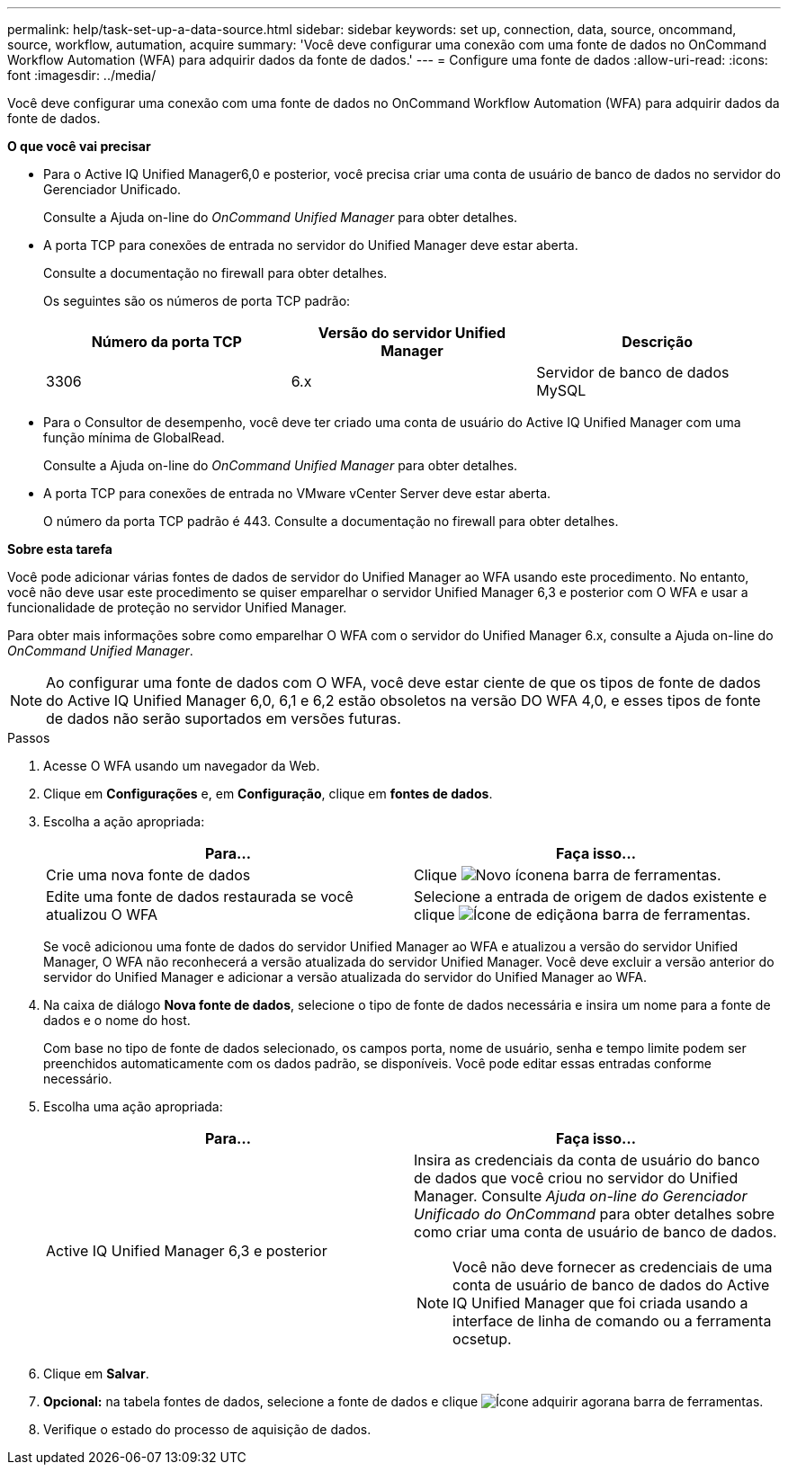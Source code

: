 ---
permalink: help/task-set-up-a-data-source.html 
sidebar: sidebar 
keywords: set up, connection, data, source, oncommand, source, workflow, autumation, acquire 
summary: 'Você deve configurar uma conexão com uma fonte de dados no OnCommand Workflow Automation (WFA) para adquirir dados da fonte de dados.' 
---
= Configure uma fonte de dados
:allow-uri-read: 
:icons: font
:imagesdir: ../media/


[role="lead"]
Você deve configurar uma conexão com uma fonte de dados no OnCommand Workflow Automation (WFA) para adquirir dados da fonte de dados.

*O que você vai precisar*

* Para o Active IQ Unified Manager6,0 e posterior, você precisa criar uma conta de usuário de banco de dados no servidor do Gerenciador Unificado.
+
Consulte a Ajuda on-line do _OnCommand Unified Manager_ para obter detalhes.

* A porta TCP para conexões de entrada no servidor do Unified Manager deve estar aberta.
+
Consulte a documentação no firewall para obter detalhes.

+
Os seguintes são os números de porta TCP padrão:

+
[cols="3*"]
|===
| Número da porta TCP | Versão do servidor Unified Manager | Descrição 


 a| 
3306
 a| 
6.x
 a| 
Servidor de banco de dados MySQL

|===
* Para o Consultor de desempenho, você deve ter criado uma conta de usuário do Active IQ Unified Manager com uma função mínima de GlobalRead.
+
Consulte a Ajuda on-line do _OnCommand Unified Manager_ para obter detalhes.

* A porta TCP para conexões de entrada no VMware vCenter Server deve estar aberta.
+
O número da porta TCP padrão é 443. Consulte a documentação no firewall para obter detalhes.



*Sobre esta tarefa*

Você pode adicionar várias fontes de dados de servidor do Unified Manager ao WFA usando este procedimento. No entanto, você não deve usar este procedimento se quiser emparelhar o servidor Unified Manager 6,3 e posterior com O WFA e usar a funcionalidade de proteção no servidor Unified Manager.

Para obter mais informações sobre como emparelhar O WFA com o servidor do Unified Manager 6.x, consulte a Ajuda on-line do _OnCommand Unified Manager_.


NOTE: Ao configurar uma fonte de dados com O WFA, você deve estar ciente de que os tipos de fonte de dados do Active IQ Unified Manager 6,0, 6,1 e 6,2 estão obsoletos na versão DO WFA 4,0, e esses tipos de fonte de dados não serão suportados em versões futuras.

.Passos
. Acesse O WFA usando um navegador da Web.
. Clique em *Configurações* e, em *Configuração*, clique em *fontes de dados*.
. Escolha a ação apropriada:
+
[cols="2*"]
|===
| Para... | Faça isso... 


 a| 
Crie uma nova fonte de dados
 a| 
Clique image:../media/new_wfa_icon.gif["Novo ícone"]na barra de ferramentas.



 a| 
Edite uma fonte de dados restaurada se você atualizou O WFA
 a| 
Selecione a entrada de origem de dados existente e clique image:../media/edit_wfa_icon.gif["Ícone de edição"]na barra de ferramentas.

|===
+
Se você adicionou uma fonte de dados do servidor Unified Manager ao WFA e atualizou a versão do servidor Unified Manager, O WFA não reconhecerá a versão atualizada do servidor Unified Manager. Você deve excluir a versão anterior do servidor do Unified Manager e adicionar a versão atualizada do servidor do Unified Manager ao WFA.

. Na caixa de diálogo *Nova fonte de dados*, selecione o tipo de fonte de dados necessária e insira um nome para a fonte de dados e o nome do host.
+
Com base no tipo de fonte de dados selecionado, os campos porta, nome de usuário, senha e tempo limite podem ser preenchidos automaticamente com os dados padrão, se disponíveis. Você pode editar essas entradas conforme necessário.

. Escolha uma ação apropriada:
+
[cols="2*"]
|===
| Para... | Faça isso... 


 a| 
Active IQ Unified Manager 6,3 e posterior
 a| 
Insira as credenciais da conta de usuário do banco de dados que você criou no servidor do Unified Manager. Consulte _Ajuda on-line do Gerenciador Unificado do OnCommand_ para obter detalhes sobre como criar uma conta de usuário de banco de dados.

[NOTE]
====
Você não deve fornecer as credenciais de uma conta de usuário de banco de dados do Active IQ Unified Manager que foi criada usando a interface de linha de comando ou a ferramenta ocsetup.

====
|===
. Clique em *Salvar*.
. *Opcional:* na tabela fontes de dados, selecione a fonte de dados e clique image:../media/acquire_now_wfa_icon.gif["Ícone adquirir agora"]na barra de ferramentas.
. Verifique o estado do processo de aquisição de dados.

